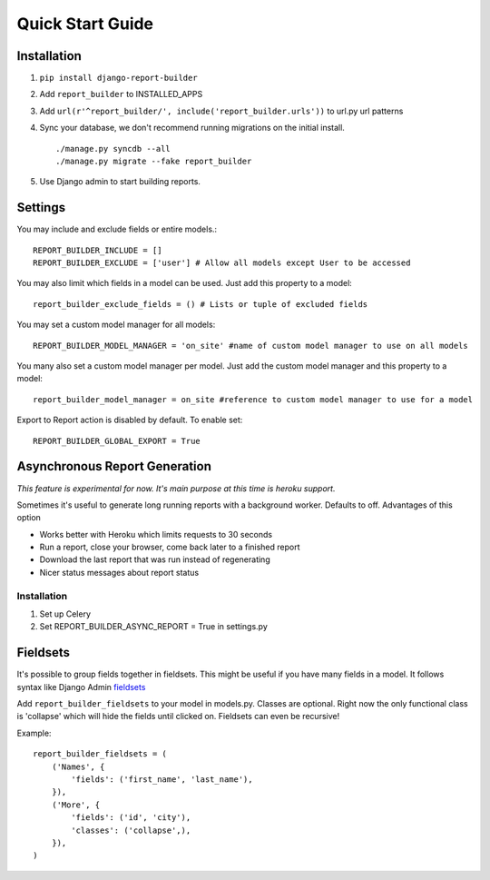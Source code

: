 .. _quickstart:

Quick Start Guide
=================

Installation
------------

1. ``pip install django-report-builder``
2. Add ``report_builder`` to INSTALLED_APPS
3. Add ``url(r'^report_builder/', include('report_builder.urls'))`` to url.py url patterns
4. Sync your database, we don't recommend running migrations on the initial install. ::
    
    ./manage.py syncdb --all
    ./manage.py migrate --fake report_builder
    
5. Use Django admin to start building reports.

Settings
--------

You may include and exclude fields or entire models.::

    REPORT_BUILDER_INCLUDE = []
    REPORT_BUILDER_EXCLUDE = ['user'] # Allow all models except User to be accessed

You may also limit which fields in a model can be used. Just add this property to a model::

    report_builder_exclude_fields = () # Lists or tuple of excluded fields

You may set a custom model manager for all models::

    REPORT_BUILDER_MODEL_MANAGER = 'on_site' #name of custom model manager to use on all models

You many also set a custom model manager per model. Just add the custom model manager and this property to a model::

   report_builder_model_manager = on_site #reference to custom model manager to use for a model

Export to Report action is disabled by default. To enable set::
    
    REPORT_BUILDER_GLOBAL_EXPORT = True

Asynchronous Report Generation
------------------------------

*This feature is experimental for now. It's main purpose at this time is heroku support.*

Sometimes it's useful to generate long running reports with a background worker. Defaults to off. Advantages of this option

- Works better with Heroku which limits requests to 30 seconds
- Run a report, close your browser, come back later to a finished report
- Download the last report that was run instead of regenerating
- Nicer status messages about report status

Installation
^^^^^^^^^^^^

1. Set up Celery
2. Set REPORT_BUILDER_ASYNC_REPORT = True in settings.py
    
Fieldsets
---------

It's possible to group fields together in fieldsets. This might be useful if you have many fields in a model.
It follows syntax like Django Admin `fieldsets`__

__ https://docs.djangoproject.com/en/dev/ref/contrib/admin/#django.contrib.admin.ModelAdmin.fieldsets) 

Add ``report_builder_fieldsets`` to your model in models.py. Classes are optional. Right now the only functional
class is 'collapse' which will hide the fields until clicked on. Fieldsets can even be recursive!

Example::

    report_builder_fieldsets = (
        ('Names', {
            'fields': ('first_name', 'last_name'),
        }),
        ('More', {
            'fields': ('id', 'city'),
            'classes': ('collapse',),
        }),
    )
